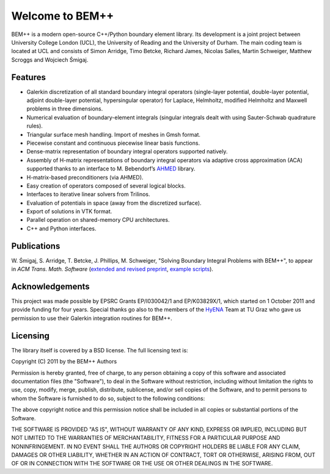 .. BEM++ documentation master file, created by
   sphinx-quickstart on Tue Mar 27 11:38:21 2012.
   You can adapt this file completely to your liking, but it should at least
   contain the root `toctree` directive.

Welcome to BEM++
================

BEM++ is a modern open-source C++/Python boundary element library. Its
development is a joint project between University College London
(UCL), the University of Reading and the University of Durham. The
main coding team is located at UCL and consists of Simon Arridge, Timo
Betcke, Richard James, Nicolas Salles, Martin Schweiger, Matthew Scroggs and
Wojciech Śmigaj.

Features
--------

- Galerkin discretization of all standard boundary integral operators
  (single-layer potential, double-layer potential, adjoint double-layer
  potential, hypersingular operator) for Laplace, Helmholtz, modified
  Helmholtz and Maxwell problems in three dimensions.

- Numerical evaluation of boundary-element integrals (singular integrals dealt
  with using Sauter-Schwab quadrature rules).

- Triangular surface mesh handling. Import of meshes in Gmsh format.

- Piecewise constant and continuous piecewise linear basis functions.

- Dense-matrix representation of boundary integral operators supported natively.

- Assembly of H-matrix representations of boundary integral operators via
  adaptive cross approximation (ACA) supported thanks to an interface to
  M. Bebendorf’s `AHMED <http://bebendorf.ins.uni-bonn.de/AHMED.html>`_ library.

- H-matrix-based preconditioners (via AHMED).

- Easy creation of operators composed of several logical blocks.

- Interfaces to iterative linear solvers from Trilinos.

- Evaluation of potentials in space (away from the discretized surface).

- Export of solutions in VTK format.

- Parallel operation on shared-memory CPU architectures.

- C++ and Python interfaces.

Publications
------------

W. Śmigaj, S. Arridge, T. Betcke, J. Phillips, M. Schweiger, "Solving Boundary
Integral Problems with BEM++", to appear in *ACM Trans. Math. Software* 
(`extended and revised preprint <http://www.bempp.org/files/bempp-toms-preprint.pdf>`_, `example
scripts <http://www.bempp.org/files/bempp-toms-examples.zip>`_).

Acknowledgements
----------------
This project was made possible by EPSRC Grants EP/I030042/1 and EP/K03829X/1, which
started on 1 October 2011 and provide funding for four years. 
Special thanks go also to the members of the `HyENA <http://portal.tugraz.at/portal/page/portal/Files/i2610/files/Forschung/Software/HyENA/html/index.html>`_ Team at TU Graz who gave us permission to use their Galerkin integration routines for BEM++.

Licensing
---------
The library itself is covered by a BSD license. The full licensing text is:

Copyright (C) 2011 by the BEM++ Authors

Permission is hereby granted, free of charge, to any person obtaining a copy
of this software and associated documentation files (the "Software"), to deal
in the Software without restriction, including without limitation the rights
to use, copy, modify, merge, publish, distribute, sublicense, and/or sell
copies of the Software, and to permit persons to whom the Software is
furnished to do so, subject to the following conditions:

The above copyright notice and this permission notice shall be included in
all copies or substantial portions of the Software.

THE SOFTWARE IS PROVIDED "AS IS", WITHOUT WARRANTY OF ANY KIND, EXPRESS OR
IMPLIED, INCLUDING BUT NOT LIMITED TO THE WARRANTIES OF MERCHANTABILITY,
FITNESS FOR A PARTICULAR PURPOSE AND NONINFRINGEMENT. IN NO EVENT SHALL THE
AUTHORS OR COPYRIGHT HOLDERS BE LIABLE FOR ANY CLAIM, DAMAGES OR OTHER
LIABILITY, WHETHER IN AN ACTION OF CONTRACT, TORT OR OTHERWISE, ARISING FROM,
OUT OF OR IN CONNECTION WITH THE SOFTWARE OR THE USE OR OTHER DEALINGS IN
THE SOFTWARE.

.. comment

   Indices and tables
   -------------------

   * :ref:`genindex`
   * :ref:`modindex`
   * :ref:`search`


